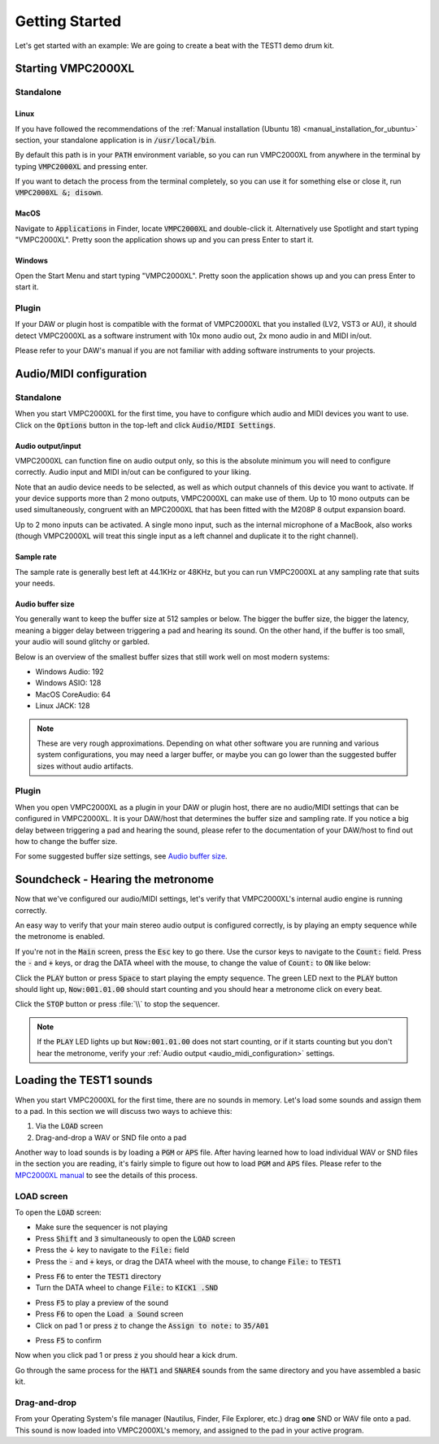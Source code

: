 .. _getting_started:

Getting Started
===============

Let's get started with an example: We are going to create a beat with the TEST1 demo drum kit.

Starting VMPC2000XL
-------------------

Standalone
++++++++++

Linux
^^^^^
If you have followed the recommendations of the :ref:`Manual installation (Ubuntu 18) <manual_installation_for_ubuntu>` section, your standalone application is in :code:`/usr/local/bin`.

By default this path is in your :code:`PATH` environment variable, so you can run VMPC2000XL from anywhere in the terminal by typing :code:`VMPC2000XL` and pressing enter.

If you want to detach the process from the terminal completely, so you can use it for something else or close it, run :code:`VMPC2000XL &; disown`.

MacOS
^^^^^
Navigate to :code:`Applications` in Finder, locate :code:`VMPC2000XL` and double-click it. Alternatively use Spotlight and start typing "VMPC2000XL". Pretty soon the application shows up and you can press Enter to start it.

Windows
^^^^^^^
Open the Start Menu and start typing "VMPC2000XL". Pretty soon the application shows up and you can press Enter to start it.

Plugin
++++++
If your DAW or plugin host is compatible with the format of VMPC2000XL that you installed (LV2, VST3 or AU), it should detect VMPC2000XL as a software instrument with 10x mono audio out, 2x mono audio in and MIDI in/out.

Please refer to your DAW's manual if you are not familiar with adding software instruments to your projects.


.. _audio_midi_configuration:

Audio/MIDI configuration
------------------------

Standalone
++++++++++
When you start VMPC2000XL for the first time, you have to configure which audio and MIDI devices you want to use. Click on the :code:`Options` button in the top-left and click :code:`Audio/MIDI Settings`.

Audio output/input
^^^^^^^^^^^^^^^^^^
VMPC2000XL can function fine on audio output only, so this is the absolute minimum you will need to configure correctly. Audio input and MIDI in/out can be configured to your liking.

Note that an audio device needs to be selected, as well as which output channels of this device you want to activate. If your device supports more than 2 mono outputs, VMPC2000XL can make use of them. Up to 10 mono outputs can be used simultaneously, congruent with an MPC2000XL that has been fitted with the M208P 8 output expansion board.

Up to 2 mono inputs can be activated. A single mono input, such as the internal microphone of a MacBook, also works (though VMPC2000XL will treat this single input as a left channel and duplicate it to the right channel).

Sample rate
^^^^^^^^^^^
The sample rate is generally best left at 44.1KHz or 48KHz, but you can run VMPC2000XL at any sampling rate that suits your needs.

Audio buffer size
^^^^^^^^^^^^^^^^^
You generally want to keep the buffer size at 512 samples or below. The bigger the buffer size, the bigger the latency, meaning a bigger delay between triggering a pad and hearing its sound. On the other hand, if the buffer is too small, your audio will sound glitchy or garbled.

Below is an overview of the smallest buffer sizes that still work well on most modern systems:

* Windows Audio: 192
* Windows ASIO: 128
* MacOS CoreAudio: 64
* Linux JACK: 128

.. note::

    These are very rough approximations. Depending on what other software you are running and various system configurations, you may need a larger buffer, or maybe you can go lower than the suggested buffer sizes without audio artifacts.

Plugin
++++++
When you open VMPC2000XL as a plugin in your DAW or plugin host, there are no audio/MIDI settings that can be configured in VMPC2000XL. It is your DAW/host that determines the buffer size and sampling rate. If you notice a big delay between triggering a pad and hearing the sound, please refer to the documentation of your DAW/host to find out how to change the buffer size.

For some suggested buffer size settings, see `Audio buffer size`_.

.. _soundcheck:

Soundcheck - Hearing the metronome
----------------------------------
Now that we've configured our audio/MIDI settings, let's verify that VMPC2000XL's internal audio engine is running correctly.

An easy way to verify that your main stereo audio output is configured correctly, is by playing an empty sequence while the metronome is enabled. 

If you're not in the :code:`Main` screen, press the :code:`Esc` key to go there. Use the cursor keys to navigate to the :code:`Count:` field. Press the :code:`-` and :code:`+` keys, or drag the DATA wheel with the mouse, to change the value of :code:`Count:` to :code:`ON` like below:

.. image:: images/getting_started/count_on.png
   :width: 400 px
   :align: center

Click the :code:`PLAY` button or press :code:`Space` to start playing the empty sequence. The green LED next to the :code:`PLAY` button should light up, :code:`Now:001.01.00` should start counting and you should hear a metronome click on every beat.

.. The :file: role below is not a typo. For some reason 2 backslashes appear when
   the :code: role is used.

Click the :code:`STOP` button or press :file:`\\` to stop the sequencer.

.. note::

  If the :code:`PLAY` LED lights up but :code:`Now:001.01.00` does not start counting, or if it starts counting but you don't hear the metronome, verify your :ref:`Audio output <audio_midi_configuration>` settings.

Loading the TEST1 sounds
------------------------
When you start VMPC2000XL for the first time, there are no sounds in memory. Let's load some sounds and assign them to a pad. In this section we will discuss two ways to achieve this:

1. Via the :code:`LOAD` screen
2. Drag-and-drop a WAV or SND file onto a pad

Another way to load sounds is by loading a :code:`PGM` or :code:`APS` file. After having learned how to load individual WAV or SND files in the section you are reading, it's fairly simple to figure out how to load :code:`PGM` and :code:`APS` files. Please refer to the `MPC2000XL manual <https://www.platinumaudiolab.com/free_stuff/manuals/Akai/akai_mpc2000xl_manual.pdf>`_ to see the details of this process.

LOAD screen
+++++++++++
To open the :code:`LOAD` screen:

* Make sure the sequencer is not playing
* Press :code:`Shift` and :code:`3` simultaneously to open the :code:`LOAD` screen
* Press the ↓ key to navigate to the :code:`File:` field
* Press the :code:`-` and :code:`+` keys, or drag the DATA wheel with the mouse, to change :code:`File:` to :code:`TEST1`

.. image:: images/getting_started/file_test1.png
   :width: 400 px
   :align: center

* Press :code:`F6` to enter the :code:`TEST1` directory
* Turn the DATA wheel to change :code:`File:` to :code:`KICK1           .SND`

.. image:: images/getting_started/file_kick1.png
   :width: 400 px
   :align: center

* Press :code:`F5` to play a preview of the sound
* Press :code:`F6` to open the :code:`Load a Sound` screen
* Click on pad 1 or press :code:`z` to change the :code:`Assign to note:` to :code:`35/A01`

.. image:: images/getting_started/assign_to_note.png
   :width: 400 px
   :align: center

* Press :code:`F5` to confirm

Now when you click pad 1 or press :code:`z` you should hear a kick drum.

Go through the same process for the :code:`HAT1` and :code:`SNARE4` sounds from the same directory and you have assembled a basic kit.

Drag-and-drop
+++++++++++++
From your Operating System's file manager (Nautilus, Finder, File Explorer, etc.) drag **one** SND or WAV file onto a pad. This sound is now loaded into VMPC2000XL's memory, and assigned to the pad in your active program.
